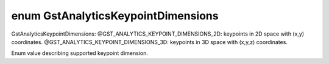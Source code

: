 .. index:: pair: enum; GstAnalyticsKeypointDimensions
.. _doxid-gstanalyticskeypointsmtd_8h_1a9034de0e92b489c3805199eb05a434df:

enum GstAnalyticsKeypointDimensions
===================================

GstAnalyticsKeypointDimensions: @GST_ANALYTICS_KEYPOINT_DIMENSIONS_2D: keypoints in 2D space with (x,y) coordinates. @GST_ANALYTICS_KEYPOINT_DIMENSIONS_3D: keypoints in 3D space with (x,y,z) coordinates.

Enum value describing supported keypoint dimension.

.. ref-code-block:: cpp
	:class: doxyrest-overview-code-block

	#include <gstanalyticskeypointsmtd.h>

	enum GstAnalyticsKeypointDimensions {
	    :target:`GST_ANALYTICS_KEYPOINT_DIMENSIONS_2D<doxid-gstanalyticskeypointsmtd_8h_1a9034de0e92b489c3805199eb05a434dfa0dbfc2406c9662ad32e0a5a9fa11555d>` = 2,
	    :target:`GST_ANALYTICS_KEYPOINT_DIMENSIONS_3D<doxid-gstanalyticskeypointsmtd_8h_1a9034de0e92b489c3805199eb05a434dfa648306f7862773daa73749215e8b58ba>` = 3,
	};

